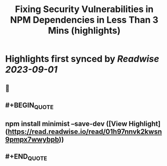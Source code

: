 :PROPERTIES:
:title: Fixing Security Vulnerabilities in NPM Dependencies in Less Than 3 Mins (highlights)
:END:

:PROPERTIES:
:author: [[Vivek Nayyar]]
:full-title: "Fixing Security Vulnerabilities in NPM Dependencies in Less Than 3 Mins"
:category: [[articles]]
:url: https://itnext.io/fixing-security-vulnerabilities-in-npm-dependencies-in-less-than-3-mins-a53af735261d
:END:

* Highlights first synced by [[Readwise]] [[2023-09-01]]
** 📌
** #+BEGIN_QUOTE
** npm install minimist --save-dev  ([View Highlight](https://read.readwise.io/read/01h97nnvk2kwsn9pmpx7wwybpb))
** #+END_QUOTE